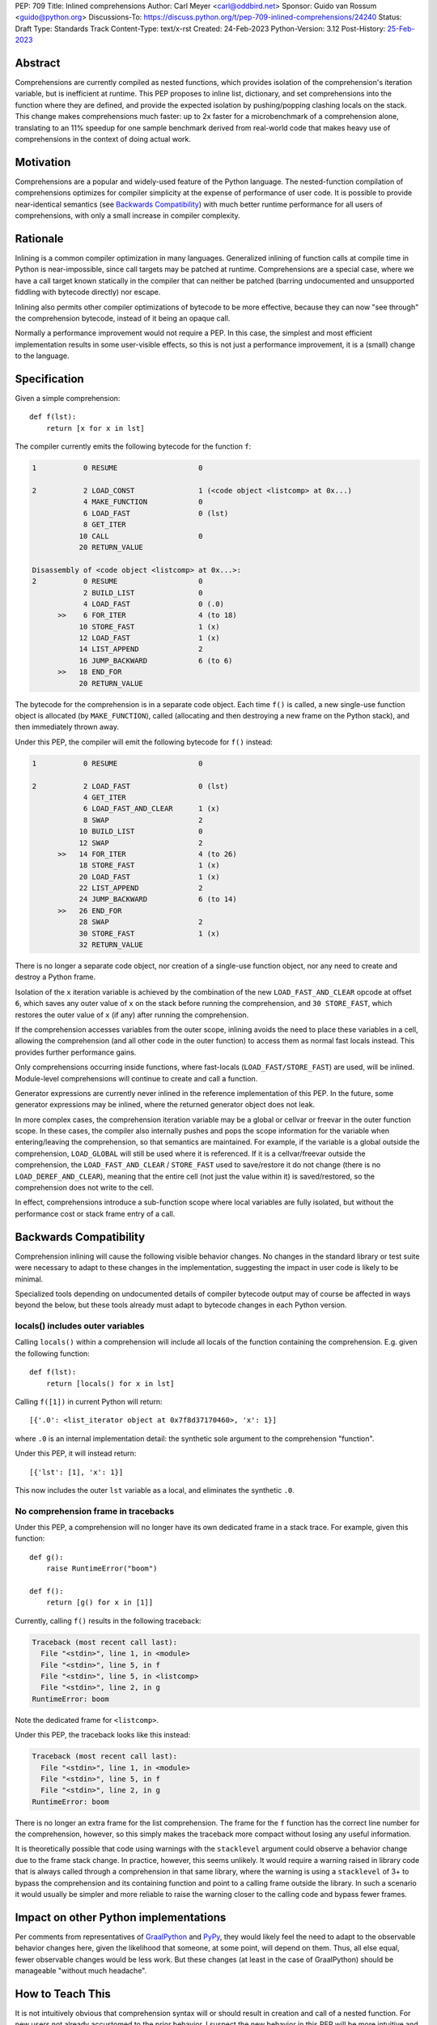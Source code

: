 PEP: 709
Title: Inlined comprehensions
Author: Carl Meyer <carl@oddbird.net>
Sponsor: Guido van Rossum <guido@python.org>
Discussions-To: https://discuss.python.org/t/pep-709-inlined-comprehensions/24240
Status: Draft
Type: Standards Track
Content-Type: text/x-rst
Created: 24-Feb-2023
Python-Version: 3.12
Post-History: `25-Feb-2023 <https://discuss.python.org/t/pep-709-inlined-comprehensions/24240>`__


Abstract
========

Comprehensions are currently compiled as nested functions, which provides
isolation of the comprehension's iteration variable, but is inefficient at
runtime. This PEP proposes to inline list, dictionary, and set comprehensions
into the function where they are defined, and provide the expected isolation by
pushing/popping clashing locals on the stack. This change makes comprehensions
much faster: up to 2x faster for a microbenchmark of a comprehension alone,
translating to an 11% speedup for one sample benchmark derived from real-world
code that makes heavy use of comprehensions in the context of doing actual
work.


Motivation
==========

Comprehensions are a popular and widely-used feature of the Python language.
The nested-function compilation of comprehensions optimizes for compiler
simplicity at the expense of performance of user code. It is possible to
provide near-identical semantics (see `Backwards Compatibility`_) with much
better runtime performance for all users of comprehensions, with only a small
increase in compiler complexity.


Rationale
=========

Inlining is a common compiler optimization in many languages.  Generalized
inlining of function calls at compile time in Python is near-impossible, since
call targets may be patched at runtime. Comprehensions are a special case,
where we have a call target known statically in the compiler that can neither
be patched (barring undocumented and unsupported fiddling with bytecode
directly) nor escape.

Inlining also permits other compiler optimizations of bytecode to be more
effective, because they can now "see through" the comprehension bytecode,
instead of it being an opaque call.

Normally a performance improvement would not require a PEP. In this case, the
simplest and most efficient implementation results in some user-visible effects,
so this is not just a performance improvement, it is a (small) change to the
language.


Specification
=============

Given a simple comprehension::

  def f(lst):
      return [x for x in lst]

The compiler currently emits the following bytecode for the function ``f``:

.. code-block:: text

   1           0 RESUME                   0

   2           2 LOAD_CONST               1 (<code object <listcomp> at 0x...)
               4 MAKE_FUNCTION            0
               6 LOAD_FAST                0 (lst)
               8 GET_ITER
              10 CALL                     0
              20 RETURN_VALUE

   Disassembly of <code object <listcomp> at 0x...>:
   2           0 RESUME                   0
               2 BUILD_LIST               0
               4 LOAD_FAST                0 (.0)
         >>    6 FOR_ITER                 4 (to 18)
              10 STORE_FAST               1 (x)
              12 LOAD_FAST                1 (x)
              14 LIST_APPEND              2
              16 JUMP_BACKWARD            6 (to 6)
         >>   18 END_FOR
              20 RETURN_VALUE

The bytecode for the comprehension is in a separate code object. Each time
``f()`` is called, a new single-use function object is allocated (by
``MAKE_FUNCTION``), called (allocating and then destroying a new frame on the
Python stack), and then immediately thrown away.

Under this PEP, the compiler will emit the following bytecode for ``f()``
instead:

.. code-block:: text

  1           0 RESUME                   0

  2           2 LOAD_FAST                0 (lst)
              4 GET_ITER
              6 LOAD_FAST_AND_CLEAR      1 (x)
              8 SWAP                     2
             10 BUILD_LIST               0
             12 SWAP                     2
        >>   14 FOR_ITER                 4 (to 26)
             18 STORE_FAST               1 (x)
             20 LOAD_FAST                1 (x)
             22 LIST_APPEND              2
             24 JUMP_BACKWARD            6 (to 14)
        >>   26 END_FOR
             28 SWAP                     2
             30 STORE_FAST               1 (x)
             32 RETURN_VALUE

There is no longer a separate code object, nor creation of a single-use function
object, nor any need to create and destroy a Python frame.

Isolation of the ``x`` iteration variable is achieved by the combination of the
new ``LOAD_FAST_AND_CLEAR`` opcode at offset ``6``, which saves any outer value
of ``x`` on the stack before running the comprehension, and ``30 STORE_FAST``,
which restores the outer value of ``x`` (if any) after running the
comprehension.

If the comprehension accesses variables from the outer scope, inlining avoids
the need to place these variables in a cell, allowing the comprehension (and all
other code in the outer function) to access them as normal fast locals instead.
This provides further performance gains.

Only comprehensions occurring inside functions, where fast-locals
(``LOAD_FAST/STORE_FAST``) are used, will be inlined. Module-level
comprehensions will continue to create and call a function.

Generator expressions are currently never inlined in the reference
implementation of this PEP. In the future, some generator expressions may be
inlined, where the returned generator object does not leak.

In more complex cases, the comprehension iteration variable may be a global or
cellvar or freevar in the outer function scope. In these cases, the compiler
also internally pushes and pops the scope information for the variable when
entering/leaving the comprehension, so that semantics are maintained. For
example, if the variable is a global outside the comprehension, ``LOAD_GLOBAL``
will still be used where it is referenced. If it is a cellvar/freevar outside
the comprehension, the ``LOAD_FAST_AND_CLEAR`` / ``STORE_FAST`` used to
save/restore it do not change (there is no ``LOAD_DEREF_AND_CLEAR``), meaning
that the entire cell (not just the value within it) is saved/restored, so the
comprehension does not write to the cell.

In effect, comprehensions introduce a sub-function scope where local variables
are fully isolated, but without the performance cost or stack frame entry of a
call.


Backwards Compatibility
=======================

Comprehension inlining will cause the following visible behavior changes. No
changes in the standard library or test suite were necessary to adapt to these
changes in the implementation, suggesting the impact in user code is likely to
be minimal.

Specialized tools depending on undocumented details of compiler bytecode output
may of course be affected in ways beyond the below, but these tools already must
adapt to bytecode changes in each Python version.

locals() includes outer variables
---------------------------------

Calling ``locals()`` within a comprehension will include all locals of the
function containing the comprehension. E.g. given the following function::

  def f(lst):
      return [locals() for x in lst]

Calling ``f([1])`` in current Python will return::

  [{'.0': <list_iterator object at 0x7f8d37170460>, 'x': 1}]

where ``.0`` is an internal implementation detail: the synthetic sole argument
to the comprehension "function".

Under this PEP, it will instead return::

  [{'lst': [1], 'x': 1}]

This now includes the outer ``lst`` variable as a local, and eliminates the
synthetic ``.0``.

No comprehension frame in tracebacks
------------------------------------

Under this PEP, a comprehension will no longer have its own dedicated frame in
a stack trace. For example, given this function::

  def g():
      raise RuntimeError("boom")

  def f():
      return [g() for x in [1]]

Currently, calling ``f()`` results in the following traceback:

.. code-block:: text

   Traceback (most recent call last):
     File "<stdin>", line 1, in <module>
     File "<stdin>", line 5, in f
     File "<stdin>", line 5, in <listcomp>
     File "<stdin>", line 2, in g
   RuntimeError: boom

Note the dedicated frame for ``<listcomp>``.

Under this PEP, the traceback looks like this instead:

.. code-block:: text

   Traceback (most recent call last):
     File "<stdin>", line 1, in <module>
     File "<stdin>", line 5, in f
     File "<stdin>", line 2, in g
   RuntimeError: boom

There is no longer an extra frame for the list comprehension. The frame for the
``f`` function has the correct line number for the comprehension, however, so
this simply makes the traceback more compact without losing any useful
information.

It is theoretically possible that code using warnings with the ``stacklevel``
argument could observe a behavior change due to the frame stack change. In
practice, however, this seems unlikely. It would require a warning raised in
library code that is always called through a comprehension in that same
library, where the warning is using a ``stacklevel`` of 3+ to bypass the
comprehension and its containing function and point to a calling frame outside
the library. In such a scenario it would usually be simpler and more reliable
to raise the warning closer to the calling code and bypass fewer frames.

Impact on other Python implementations
======================================

Per comments from representatives of `GraalPython
<https://discuss.python.org/t/pep-709-inlined-comprehensions/24240/20>`_ and
`PyPy <https://discuss.python.org/t/pep-709-inlined-comprehensions/24240/22>`_,
they would likely feel the need to adapt to the observable behavior changes
here, given the likelihood that someone, at some point, will depend on them.
Thus, all else equal, fewer observable changes would be less work. But these
changes (at least in the case of GraalPython) should be manageable "without much
headache".


How to Teach This
=================

It is not intuitively obvious that comprehension syntax will or should result
in creation and call of a nested function. For new users not already accustomed
to the prior behavior, I suspect the new behavior in this PEP will be more
intuitive and require less explanation. ("Why is there a ``<listcomp>`` line in
my traceback when I didn't define any such function? What is this ``.0``
variable I see in ``locals()``?")


Security Implications
=====================

None known.


Reference Implementation
========================

This PEP has a reference implementation in the form of `a PR against the CPython main
branch <https://github.com/python/cpython/pull/101441>`_ which passes all tests.

The reference implementation performs the micro-benchmark ``./python -m pyperf
timeit -s 'l = [1]' '[x for x in l]'`` 1.96x faster than the ``main`` branch (in a
build compiled with ``--enable-optimizations``.)

The reference implementation performs the ``comprehensions`` benchmark in the
`pyperformance <https://github.com/python/pyperformance>`_ benchmark suite
(which is not a micro-benchmark of comprehensions alone, but tests
real-world-derived code doing realistic work using comprehensions) 11% faster
than ``main`` branch (again in optimized builds). Other benchmarks in
pyperformance (none of which use comprehensions heavily) don't show any impact
outside the noise.

The implementation has no impact on non-comprehension code.


Rejected Ideas
==============

More efficient comprehension calling, without inlining
------------------------------------------------------

An `alternate approach <https://github.com/python/cpython/pull/101310>`_
introduces a new opcode for "calling" a comprehension in streamlined fashion
without the need to create a throwaway function object, but still creating a new
Python frame. This avoids all of the visible effects listed under `Backwards
Compatibility`_, and provides roughly half of the performance benefit (1.5x
improvement on the microbenchmark, 4% improvement on ``comprehensions``
benchmark in pyperformance.) It also requires adding a new pointer to the
``_PyInterpreterFrame`` struct and a new ``Py_INCREF`` on each frame
construction, meaning (unlike this PEP) it has a (very small) performance cost
for all code. It also provides less scope for future optimizations.

This PEP takes the position that full inlining offers sufficient additional
performance to more than justify the behavior changes.

Inlining module-level comprehensions
------------------------------------

Module-level comprehensions are generally called only once (when the module is
imported), so optimizing their performance is low priority. Inlining them would
require separate code paths in the compiler to handle a module global namespace
dictionary instead of fast-locals. It would be difficult or impossible to avoid
breaking semantics, since the comprehension iteration variable itself would be
a module global which might be referenced inside other functions that in turn
could be called within the comprehension.


Copyright
=========

This document is placed in the public domain or under the
CC0-1.0-Universal license, whichever is more permissive.

